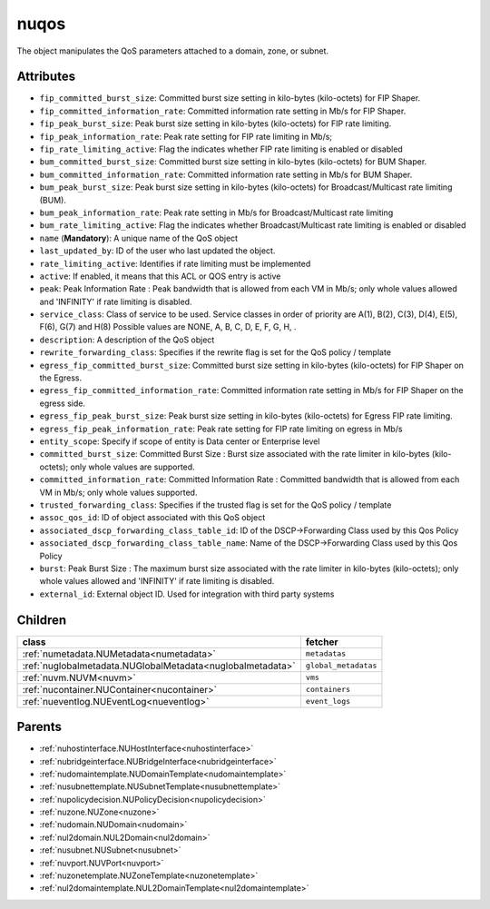 .. _nuqos:

nuqos
===========================================

.. class:: nuqos.NUQOS(bambou.nurest_object.NUMetaRESTObject,):

The object manipulates the QoS parameters attached to a domain, zone, or subnet.


Attributes
----------


- ``fip_committed_burst_size``: Committed burst size setting in kilo-bytes (kilo-octets) for FIP Shaper.

- ``fip_committed_information_rate``: Committed information rate setting in Mb/s for FIP Shaper.

- ``fip_peak_burst_size``: Peak burst size setting in kilo-bytes (kilo-octets) for FIP rate limiting.

- ``fip_peak_information_rate``: Peak rate setting for FIP rate limiting in Mb/s;

- ``fip_rate_limiting_active``: Flag the indicates whether FIP rate limiting is enabled or disabled

- ``bum_committed_burst_size``: Committed burst size setting in kilo-bytes (kilo-octets) for BUM Shaper.

- ``bum_committed_information_rate``: Committed information rate setting in Mb/s for BUM Shaper.

- ``bum_peak_burst_size``: Peak burst size setting in kilo-bytes (kilo-octets) for Broadcast/Multicast rate limiting (BUM).

- ``bum_peak_information_rate``: Peak rate setting in Mb/s for Broadcast/Multicast rate limiting 

- ``bum_rate_limiting_active``: Flag the indicates whether Broadcast/Multicast rate limiting is enabled or disabled

- ``name`` (**Mandatory**): A unique name of the QoS object

- ``last_updated_by``: ID of the user who last updated the object.

- ``rate_limiting_active``: Identifies if rate limiting must be implemented

- ``active``: If enabled, it means that this ACL or QOS entry is active

- ``peak``: Peak Information Rate :  Peak bandwidth that is allowed from each VM in Mb/s; only whole values allowed and 'INFINITY' if rate limiting is disabled.

- ``service_class``: Class of service to be used. Service classes in order of priority are A(1), B(2), C(3), D(4), E(5), F(6), G(7) and H(8) Possible values are NONE, A, B, C, D, E, F, G, H, .

- ``description``: A description of the QoS object

- ``rewrite_forwarding_class``: Specifies if the rewrite flag is set for the QoS policy / template

- ``egress_fip_committed_burst_size``: Committed burst size setting in kilo-bytes (kilo-octets) for FIP Shaper on the Egress.

- ``egress_fip_committed_information_rate``: Committed information rate setting in Mb/s for FIP Shaper on the egress side.

- ``egress_fip_peak_burst_size``: Peak burst size setting in kilo-bytes (kilo-octets) for Egress FIP rate limiting.

- ``egress_fip_peak_information_rate``: Peak rate setting for FIP rate limiting on egress in Mb/s

- ``entity_scope``: Specify if scope of entity is Data center or Enterprise level

- ``committed_burst_size``: Committed Burst Size :  Burst size associated with the rate limiter in kilo-bytes (kilo-octets); only whole values are supported.

- ``committed_information_rate``: Committed Information Rate :  Committed bandwidth that is allowed from each VM in Mb/s; only whole values supported.

- ``trusted_forwarding_class``: Specifies if the trusted flag is set for the QoS policy / template

- ``assoc_qos_id``: ID of object associated with this QoS object

- ``associated_dscp_forwarding_class_table_id``: ID of the DSCP->Forwarding Class used by this Qos Policy

- ``associated_dscp_forwarding_class_table_name``: Name of the DSCP->Forwarding Class used by this Qos Policy

- ``burst``: Peak Burst Size :  The maximum burst size associated with the rate limiter in kilo-bytes (kilo-octets); only whole values allowed and 'INFINITY' if rate limiting is disabled.

- ``external_id``: External object ID. Used for integration with third party systems




Children
--------

================================================================================================================================================               ==========================================================================================
**class**                                                                                                                                                      **fetcher**

:ref:`numetadata.NUMetadata<numetadata>`                                                                                                                         ``metadatas`` 
:ref:`nuglobalmetadata.NUGlobalMetadata<nuglobalmetadata>`                                                                                                       ``global_metadatas`` 
:ref:`nuvm.NUVM<nuvm>`                                                                                                                                           ``vms`` 
:ref:`nucontainer.NUContainer<nucontainer>`                                                                                                                      ``containers`` 
:ref:`nueventlog.NUEventLog<nueventlog>`                                                                                                                         ``event_logs`` 
================================================================================================================================================               ==========================================================================================



Parents
--------


- :ref:`nuhostinterface.NUHostInterface<nuhostinterface>`

- :ref:`nubridgeinterface.NUBridgeInterface<nubridgeinterface>`

- :ref:`nudomaintemplate.NUDomainTemplate<nudomaintemplate>`

- :ref:`nusubnettemplate.NUSubnetTemplate<nusubnettemplate>`

- :ref:`nupolicydecision.NUPolicyDecision<nupolicydecision>`

- :ref:`nuzone.NUZone<nuzone>`

- :ref:`nudomain.NUDomain<nudomain>`

- :ref:`nul2domain.NUL2Domain<nul2domain>`

- :ref:`nusubnet.NUSubnet<nusubnet>`

- :ref:`nuvport.NUVPort<nuvport>`

- :ref:`nuzonetemplate.NUZoneTemplate<nuzonetemplate>`

- :ref:`nul2domaintemplate.NUL2DomainTemplate<nul2domaintemplate>`

